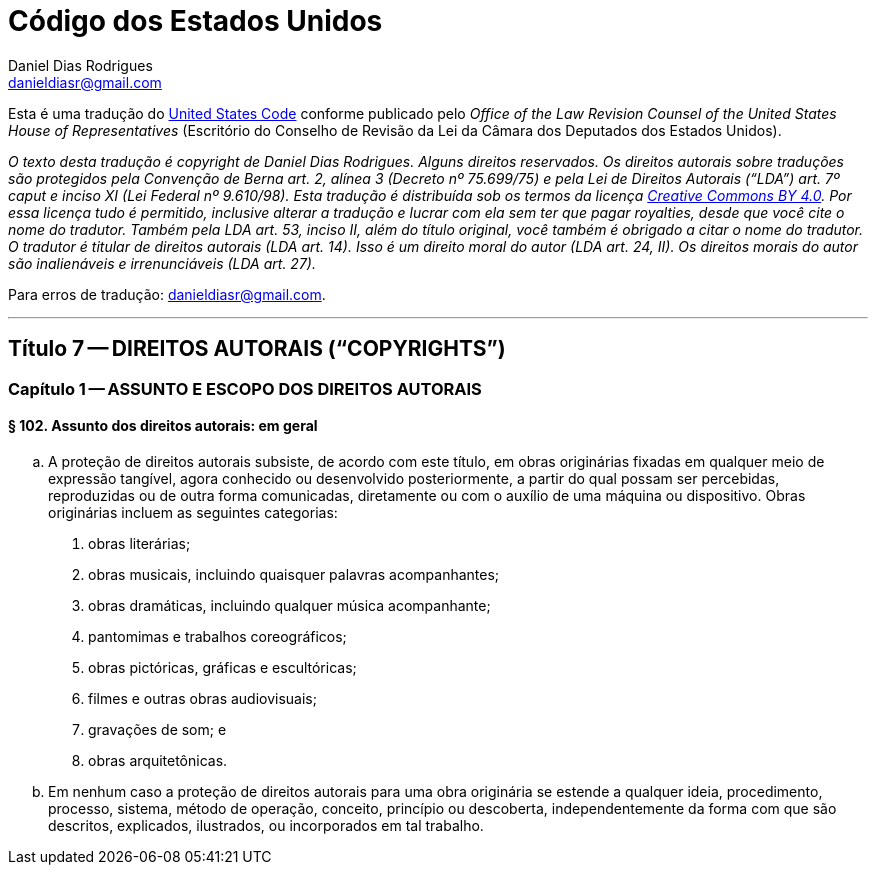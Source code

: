 Código dos Estados Unidos
=========================
Daniel Dias Rodrigues <danieldiasr@gmail.com>

Esta é uma tradução do link:https://uscode.house.gov[United States Code] conforme publicado pelo _Office of the Law Revision Counsel of the United States House of Representatives_ (Escritório do Conselho de Revisão da Lei da Câmara dos Deputados dos Estados Unidos).

_O texto desta tradução é copyright de Daniel Dias Rodrigues. Alguns direitos reservados. Os direitos autorais sobre traduções são protegidos pela Convenção de Berna art. 2, alínea 3 (Decreto nº 75.699/75) e pela Lei de Direitos Autorais (``LDA'') art. 7º caput e inciso XI (Lei Federal nº 9.610/98). Esta tradução é distribuída sob os termos da licença link:https://creativecommons.org/licenses/by/4.0/deed.pt_BR[Creative Commons BY 4.0]. Por essa licença tudo é permitido, inclusive alterar a tradução e lucrar com ela sem ter que pagar royalties, desde que você cite o nome do tradutor. Também pela LDA art. 53, inciso II, além do título original, você também é obrigado a citar o nome do tradutor. O tradutor é titular de direitos autorais (LDA art. 14). Isso é um direito moral do autor (LDA art. 24, II). Os direitos morais do autor são inalienáveis e irrenunciáveis (LDA art. 27)._

Para erros de tradução: mailto:danieldiasr@gmail.com[danieldiasr@gmail.com].

''''

== Título 7 -- DIREITOS AUTORAIS (``COPYRIGHTS'')

=== Capítulo 1 -- ASSUNTO E ESCOPO DOS DIREITOS AUTORAIS

==== § 102. Assunto dos direitos autorais: em geral

.. A proteção de direitos autorais subsiste, de acordo com este título, em obras originárias fixadas em qualquer meio de expressão tangível, agora conhecido ou desenvolvido posteriormente, a partir do qual possam ser percebidas, reproduzidas ou de outra forma comunicadas, diretamente ou com o auxílio de uma máquina ou dispositivo. Obras originárias incluem as seguintes categorias:
. obras literárias;
. obras musicais, incluindo quaisquer palavras acompanhantes;
. obras dramáticas, incluindo qualquer música acompanhante;
. pantomimas e trabalhos coreográficos;
. obras pictóricas, gráficas e escultóricas;
. filmes e outras obras audiovisuais;
. gravações de som; e
. obras arquitetônicas.
.. Em nenhum caso a proteção de direitos autorais para uma obra originária se estende a qualquer ideia, procedimento, processo, sistema, método de operação, conceito, princípio ou descoberta, independentemente da forma com que são descritos, explicados, ilustrados, ou incorporados em tal trabalho.

